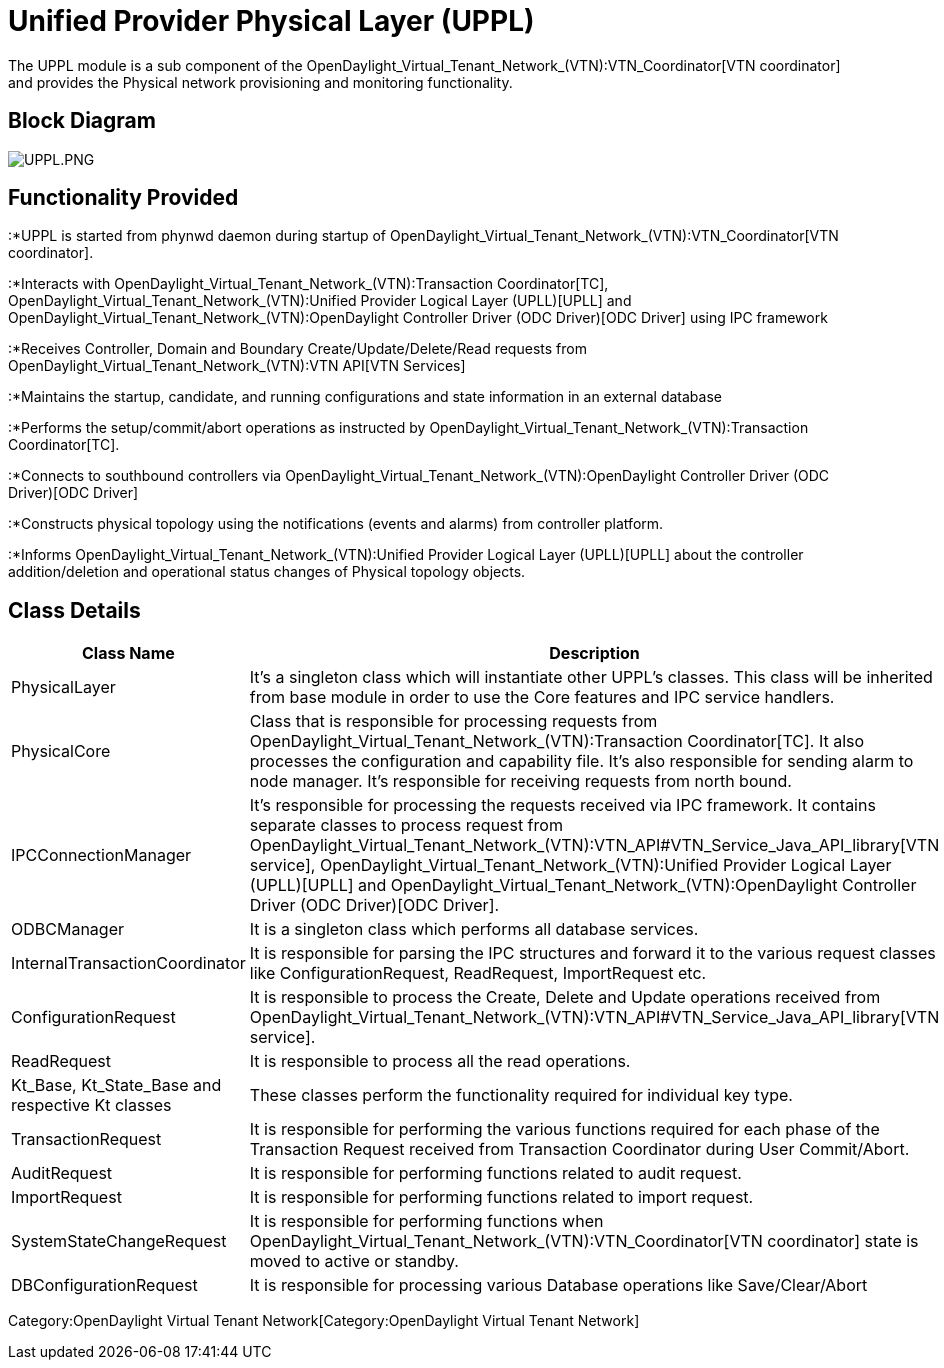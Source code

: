 [[unified-provider-physical-layer-uppl]]
= Unified Provider Physical Layer (UPPL)

The UPPL module is a sub component of the
OpenDaylight_Virtual_Tenant_Network_(VTN):VTN_Coordinator[VTN
coordinator] and provides the Physical network provisioning and
monitoring functionality.

[[block-diagram]]
== Block Diagram

image:UPPL.PNG[UPPL.PNG,title="UPPL.PNG"]

[[functionality-provided]]
== Functionality Provided

:*UPPL is started from phynwd daemon during startup of
OpenDaylight_Virtual_Tenant_Network_(VTN):VTN_Coordinator[VTN
coordinator].

:*Interacts with
OpenDaylight_Virtual_Tenant_Network_(VTN):Transaction Coordinator[TC],
OpenDaylight_Virtual_Tenant_Network_(VTN):Unified Provider Logical Layer (UPLL)[UPLL]
and
OpenDaylight_Virtual_Tenant_Network_(VTN):OpenDaylight Controller Driver (ODC Driver)[ODC
Driver] using IPC framework

:*Receives Controller, Domain and Boundary Create/Update/Delete/Read
requests from OpenDaylight_Virtual_Tenant_Network_(VTN):VTN API[VTN
Services]

:*Maintains the startup, candidate, and running configurations and state
information in an external database

:*Performs the setup/commit/abort operations as instructed by
OpenDaylight_Virtual_Tenant_Network_(VTN):Transaction Coordinator[TC].

:*Connects to southbound controllers via
OpenDaylight_Virtual_Tenant_Network_(VTN):OpenDaylight Controller Driver (ODC Driver)[ODC
Driver]

:*Constructs physical topology using the notifications (events and
alarms) from controller platform.

:*Informs
OpenDaylight_Virtual_Tenant_Network_(VTN):Unified Provider Logical Layer (UPLL)[UPLL]
about the controller addition/deletion and operational status changes of
Physical topology objects.

[[class-details]]
== Class Details

[cols=",",options="header",]
|=======================================================================
|Class Name |Description
|PhysicalLayer |It’s a singleton class which will instantiate other
UPPL’s classes. This class will be inherited from base module in order
to use the Core features and IPC service handlers.

|PhysicalCore |Class that is responsible for processing requests from
OpenDaylight_Virtual_Tenant_Network_(VTN):Transaction Coordinator[TC].
It also processes the configuration and capability file. It’s also
responsible for sending alarm to node manager. It’s responsible for
receiving requests from north bound.

|IPCConnectionManager |It’s responsible for processing the requests
received via IPC framework. It contains separate classes to process
request from
OpenDaylight_Virtual_Tenant_Network_(VTN):VTN_API#VTN_Service_Java_API_library[VTN
service],
OpenDaylight_Virtual_Tenant_Network_(VTN):Unified Provider Logical Layer (UPLL)[UPLL]
and
OpenDaylight_Virtual_Tenant_Network_(VTN):OpenDaylight Controller Driver (ODC Driver)[ODC
Driver].

|ODBCManager |It is a singleton class which performs all database
services.

|InternalTransactionCoordinator |It is responsible for parsing the IPC
structures and forward it to the various request classes like
ConfigurationRequest, ReadRequest, ImportRequest etc.

|ConfigurationRequest |It is responsible to process the Create, Delete
and Update operations received from
OpenDaylight_Virtual_Tenant_Network_(VTN):VTN_API#VTN_Service_Java_API_library[VTN
service].

|ReadRequest |It is responsible to process all the read operations.

|Kt_Base, Kt_State_Base and respective Kt classes |These classes perform
the functionality required for individual key type.

|TransactionRequest |It is responsible for performing the various
functions required for each phase of the Transaction Request received
from Transaction Coordinator during User Commit/Abort.

|AuditRequest |It is responsible for performing functions related to
audit request.

|ImportRequest |It is responsible for performing functions related to
import request.

|SystemStateChangeRequest |It is responsible for performing functions
when OpenDaylight_Virtual_Tenant_Network_(VTN):VTN_Coordinator[VTN
coordinator] state is moved to active or standby.

|DBConfigurationRequest |It is responsible for processing various
Database operations like Save/Clear/Abort
|=======================================================================

Category:OpenDaylight Virtual Tenant Network[Category:OpenDaylight
Virtual Tenant Network]
